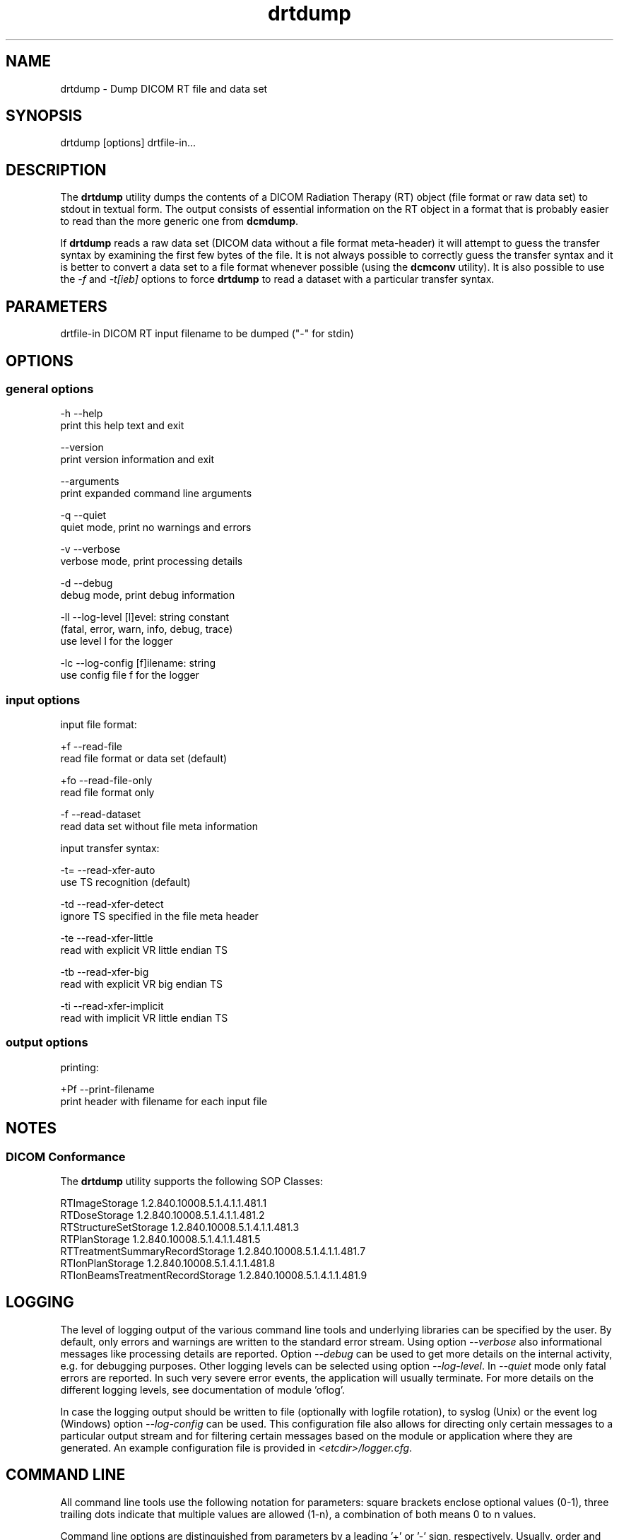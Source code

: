 .TH "drtdump" 1 "Wed Dec 11 2024" "Version 3.6.9" "OFFIS DCMTK" \" -*- nroff -*-
.nh
.SH NAME
drtdump \- Dump DICOM RT file and data set

.SH "SYNOPSIS"
.PP
.PP
.nf
drtdump [options] drtfile-in...
.fi
.PP
.SH "DESCRIPTION"
.PP
The \fBdrtdump\fP utility dumps the contents of a DICOM Radiation Therapy (RT) object (file format or raw data set) to stdout in textual form\&. The output consists of essential information on the RT object in a format that is probably easier to read than the more generic one from \fBdcmdump\fP\&.
.PP
If \fBdrtdump\fP reads a raw data set (DICOM data without a file format meta-header) it will attempt to guess the transfer syntax by examining the first few bytes of the file\&. It is not always possible to correctly guess the transfer syntax and it is better to convert a data set to a file format whenever possible (using the \fBdcmconv\fP utility)\&. It is also possible to use the \fI-f\fP and \fI-t[ieb]\fP options to force \fBdrtdump\fP to read a dataset with a particular transfer syntax\&.
.SH "PARAMETERS"
.PP
.PP
.nf
drtfile-in  DICOM RT input filename to be dumped ("-" for stdin)
.fi
.PP
.SH "OPTIONS"
.PP
.SS "general options"
.PP
.nf
  -h   --help
         print this help text and exit

       --version
         print version information and exit

       --arguments
         print expanded command line arguments

  -q   --quiet
         quiet mode, print no warnings and errors

  -v   --verbose
         verbose mode, print processing details

  -d   --debug
         debug mode, print debug information

  -ll  --log-level  [l]evel: string constant
         (fatal, error, warn, info, debug, trace)
         use level l for the logger

  -lc  --log-config  [f]ilename: string
         use config file f for the logger
.fi
.PP
.SS "input options"
.PP
.nf
input file format:

  +f   --read-file
         read file format or data set (default)

  +fo  --read-file-only
         read file format only

  -f   --read-dataset
         read data set without file meta information

input transfer syntax:

  -t=  --read-xfer-auto
         use TS recognition (default)

  -td  --read-xfer-detect
         ignore TS specified in the file meta header

  -te  --read-xfer-little
         read with explicit VR little endian TS

  -tb  --read-xfer-big
         read with explicit VR big endian TS

  -ti  --read-xfer-implicit
         read with implicit VR little endian TS
.fi
.PP
.SS "output options"
.PP
.nf
printing:

  +Pf  --print-filename
         print header with filename for each input file
.fi
.PP
.SH "NOTES"
.PP
.SS "DICOM Conformance"
The \fBdrtdump\fP utility supports the following SOP Classes:
.PP
.PP
.nf
RTImageStorage                   1.2.840.10008.5.1.4.1.1.481.1
RTDoseStorage                    1.2.840.10008.5.1.4.1.1.481.2
RTStructureSetStorage            1.2.840.10008.5.1.4.1.1.481.3
RTPlanStorage                    1.2.840.10008.5.1.4.1.1.481.5
RTTreatmentSummaryRecordStorage  1.2.840.10008.5.1.4.1.1.481.7
RTIonPlanStorage                 1.2.840.10008.5.1.4.1.1.481.8
RTIonBeamsTreatmentRecordStorage 1.2.840.10008.5.1.4.1.1.481.9
.fi
.PP
.SH "LOGGING"
.PP
The level of logging output of the various command line tools and underlying libraries can be specified by the user\&. By default, only errors and warnings are written to the standard error stream\&. Using option \fI--verbose\fP also informational messages like processing details are reported\&. Option \fI--debug\fP can be used to get more details on the internal activity, e\&.g\&. for debugging purposes\&. Other logging levels can be selected using option \fI--log-level\fP\&. In \fI--quiet\fP mode only fatal errors are reported\&. In such very severe error events, the application will usually terminate\&. For more details on the different logging levels, see documentation of module 'oflog'\&.
.PP
In case the logging output should be written to file (optionally with logfile rotation), to syslog (Unix) or the event log (Windows) option \fI--log-config\fP can be used\&. This configuration file also allows for directing only certain messages to a particular output stream and for filtering certain messages based on the module or application where they are generated\&. An example configuration file is provided in \fI<etcdir>/logger\&.cfg\fP\&.
.SH "COMMAND LINE"
.PP
All command line tools use the following notation for parameters: square brackets enclose optional values (0-1), three trailing dots indicate that multiple values are allowed (1-n), a combination of both means 0 to n values\&.
.PP
Command line options are distinguished from parameters by a leading '+' or '-' sign, respectively\&. Usually, order and position of command line options are arbitrary (i\&.e\&. they can appear anywhere)\&. However, if options are mutually exclusive the rightmost appearance is used\&. This behavior conforms to the standard evaluation rules of common Unix shells\&.
.PP
In addition, one or more command files can be specified using an '@' sign as a prefix to the filename (e\&.g\&. \fI@command\&.txt\fP)\&. Such a command argument is replaced by the content of the corresponding text file (multiple whitespaces are treated as a single separator unless they appear between two quotation marks) prior to any further evaluation\&. Please note that a command file cannot contain another command file\&. This simple but effective approach allows one to summarize common combinations of options/parameters and avoids longish and confusing command lines (an example is provided in file \fI<datadir>/dumppat\&.txt\fP)\&.
.SH "ENVIRONMENT"
.PP
The \fBdrtdump\fP utility will attempt to load DICOM data dictionaries specified in the \fIDCMDICTPATH\fP environment variable\&. By default, i\&.e\&. if the \fIDCMDICTPATH\fP environment variable is not set, the file \fI<datadir>/dicom\&.dic\fP will be loaded unless the dictionary is built into the application (default for Windows)\&.
.PP
The default behavior should be preferred and the \fIDCMDICTPATH\fP environment variable only used when alternative data dictionaries are required\&. The \fIDCMDICTPATH\fP environment variable has the same format as the Unix shell \fIPATH\fP variable in that a colon (':') separates entries\&. On Windows systems, a semicolon (';') is used as a separator\&. The data dictionary code will attempt to load each file specified in the \fIDCMDICTPATH\fP environment variable\&. It is an error if no data dictionary can be loaded\&.
.SH "SEE ALSO"
.PP
\fBdcmconv\fP(1), \fBdcmdump\fP(1)
.SH "COPYRIGHT"
.PP
Copyright (C) 2010-2024 by OFFIS e\&.V\&. and ICSMED AG, Escherweg 2, 26121 Oldenburg, Germany\&.
